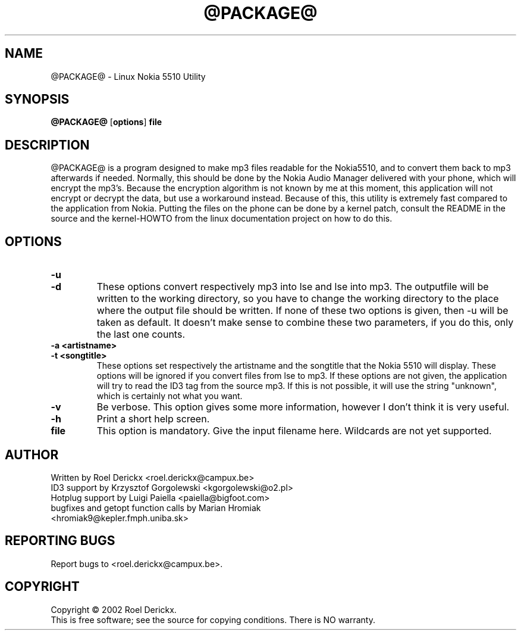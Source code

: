 .TH @PACKAGE@ "1" "19 December 2003" "Version @VERSION@" "Linux Nokia 5510 Utility"

.SH NAME
@PACKAGE@ \- Linux Nokia 5510 Utility
.SH SYNOPSIS
.TP
\fB@PACKAGE@ \fR[\fBoptions\fR]\fB file\fR
.SH DESCRIPTION
.PP
@PACKAGE@ is a program designed to make mp3 files readable for the Nokia5510, and to convert them back to mp3 afterwards if needed.  Normally, this should be done by the Nokia Audio Manager delivered with your phone, which will encrypt the mp3's.  Because the encryption algorithm is not known by me at this moment, this application will not encrypt or decrypt the data, but use a workaround instead.  Because of this, this utility is extremely fast compared to the application from Nokia.
Putting the files on the phone can be done by a kernel patch, consult the README in the source and the kernel-HOWTO from the linux documentation project on how to do this.
.SH OPTIONS
.TP
\fB\-u\fR
.TP
\fB\-d\fR
These options convert respectively mp3 into lse and lse into mp3.  The outputfile will be written to the working directory, so you have to change the working directory to the place where the output file should be written.  If none of these two options is given, then -u will be taken as default.  It doesn't make sense to combine these two parameters, if you do this, only the last one counts.
.TP
\fB\-a <artistname>\fR
.TP
\fB\-t <songtitle>\fR
These options set respectively the artistname and the songtitle that the Nokia 5510 will display.  These options will be ignored if you convert files from lse to mp3.  If these options are not given, the application will try to read the ID3 tag from the source mp3.  If this is not possible, it will use the string "unknown", which is certainly not what you want.
.TP
\fB\-v\fR
Be verbose.  This option gives some more information, however I don't think it is very useful.
.TP
\fB\-h\fR
Print a short help screen.
.TP
\fBfile\fR
This option is mandatory.  Give the input filename here.  Wildcards are not yet supported.
.SH AUTHOR
Written by Roel Derickx <roel.derickx@campux.be>
.TP
ID3 support by Krzysztof Gorgolewski <kgorgolewski@o2.pl>
.TP
Hotplug support by Luigi Paiella <paiella@bigfoot.com>
.TP
bugfixes and getopt function calls by Marian Hromiak <hromiak9@kepler.fmph.uniba.sk>
.SH REPORTING BUGS
Report bugs to <roel.derickx@campux.be>.
.SH COPYRIGHT
Copyright \(co 2002 Roel Derickx.
.br
This is free software; see the source for copying conditions. There is NO
warranty.
